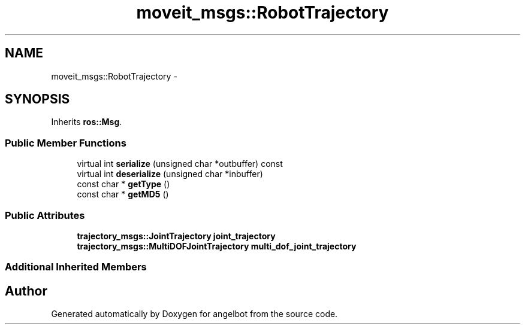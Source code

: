 .TH "moveit_msgs::RobotTrajectory" 3 "Sat Jul 9 2016" "angelbot" \" -*- nroff -*-
.ad l
.nh
.SH NAME
moveit_msgs::RobotTrajectory \- 
.SH SYNOPSIS
.br
.PP
.PP
Inherits \fBros::Msg\fP\&.
.SS "Public Member Functions"

.in +1c
.ti -1c
.RI "virtual int \fBserialize\fP (unsigned char *outbuffer) const "
.br
.ti -1c
.RI "virtual int \fBdeserialize\fP (unsigned char *inbuffer)"
.br
.ti -1c
.RI "const char * \fBgetType\fP ()"
.br
.ti -1c
.RI "const char * \fBgetMD5\fP ()"
.br
.in -1c
.SS "Public Attributes"

.in +1c
.ti -1c
.RI "\fBtrajectory_msgs::JointTrajectory\fP \fBjoint_trajectory\fP"
.br
.ti -1c
.RI "\fBtrajectory_msgs::MultiDOFJointTrajectory\fP \fBmulti_dof_joint_trajectory\fP"
.br
.in -1c
.SS "Additional Inherited Members"


.SH "Author"
.PP 
Generated automatically by Doxygen for angelbot from the source code\&.

